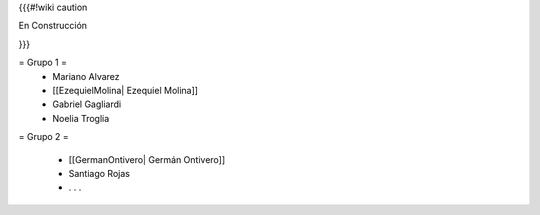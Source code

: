 {{{#!wiki caution

En Construcción 




}}}

= Grupo 1 =
 * Mariano Alvarez 
 
 * [[EzequielMolina| Ezequiel Molina]]
 
 * Gabriel Gagliardi
 
 * Noelia Troglia 
 

= Grupo 2 =

 * [[GermanOntivero| Germán Ontivero]]
 
 * Santiago Rojas 
 
 * . . .
